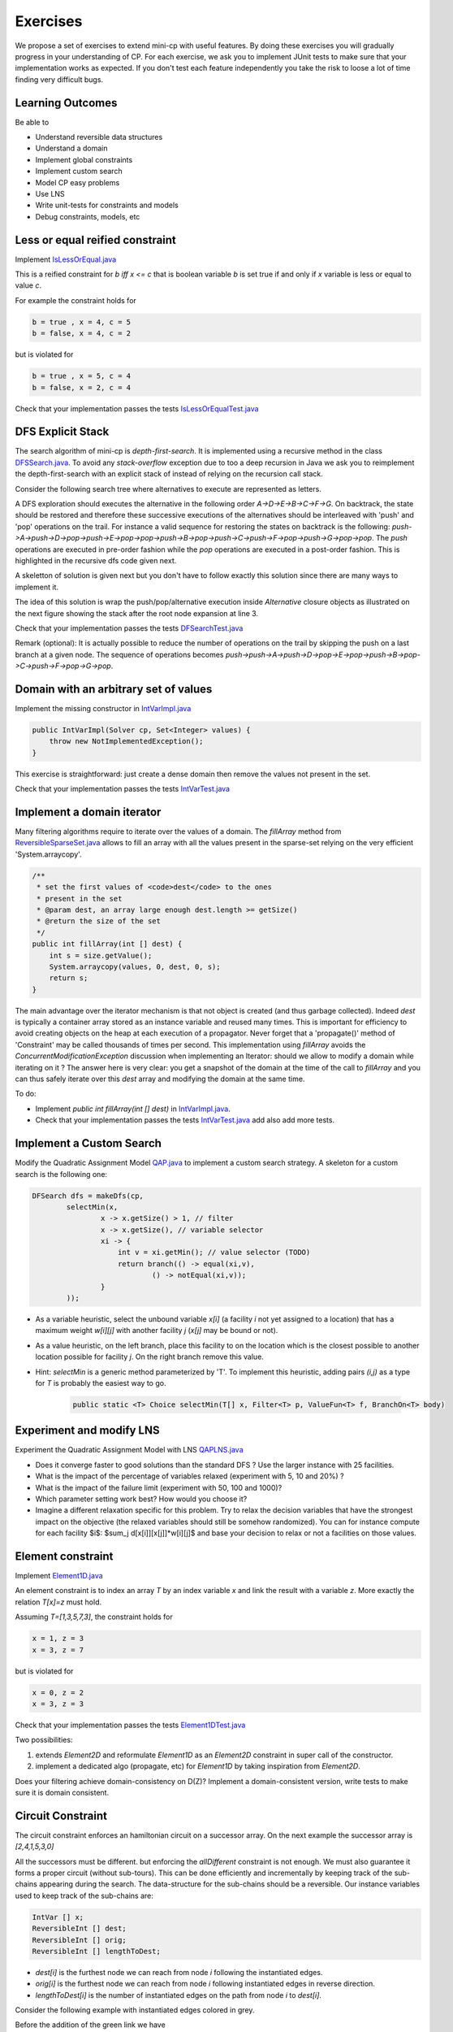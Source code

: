 .. _minicp:


******************************
Exercises
******************************

We propose a set of exercises to extend mini-cp with useful features.
By doing these exercises you will gradually progress in your understanding of CP.
For each exercise, we ask you to implement JUnit tests to make sure that
your implementation works as expected.
If you don't test each feature independently you take the risk to
loose a lot of time finding very difficult bugs.


Learning Outcomes
=======================================

Be able to

* Understand reversible data structures
* Understand a domain
* Implement global constraints
* Implement custom search
* Model CP easy problems
* Use LNS
* Write unit-tests for constraints and models
* Debug constraints, models, etc



Less or equal reified constraint
=================================

Implement `IsLessOrEqual.java <https://bitbucket.org/pschaus/minicp/src/HEAD/src/main/java/minicp/engine/constraints/IsLessOrEqual.java?at=master>`_

This is a reified constraint for `b iff x <= c`
that is boolean variable `b` is set true if and only if `x` variable is less or equal to value `c`.

For example the constraint holds for

.. code-block:: java

    b = true , x = 4, c = 5
    b = false, x = 4, c = 2


but is violated for

.. code-block:: java

    b = true , x = 5, c = 4
    b = false, x = 2, c = 4


Check that your implementation passes the tests `IsLessOrEqualTest.java <https://bitbucket.org/pschaus/minicp/src/HEAD/src/test/java/minicp/engine/constraints/IsEqualTest.java?at=master>`_



DFS Explicit Stack
===================


The search algorithm of mini-cp is *depth-first-search*.
It is implemented using a recursive method in the class
`DFSSearch.java <https://bitbucket.org/pschaus/minicp/src/HEAD/src/main/java/minicp/search/DFSearch.java?at=master>`_.
To avoid any `stack-overflow` exception due to too a deep recursion in Java
we ask you to reimplement the depth-first-search with an explicit stack
of instead of relying on the recursion call stack.

Consider the following search tree where alternatives to execute are represented as letters. 


.. image:: _static/dfs.svg
    :scale: 50
    :width: 250
    :alt: DFS

A DFS exploration should executes the alternative in the following order `A->D->E->B->C->F->G`.
On backtrack, the state should be restored and therefore these successive executions of the alternatives
should be interleaved with 'push' and 'pop' operations on the trail.
For instance a valid sequence for restoring the states on backtrack is the following:
`push->A->push->D->pop->push->E->pop->pop->push->B->pop->push->C->push->F->pop->push->G->pop->pop`.
The `push` operations are executed in pre-order fashion while the `pop` operations are executed in a post-order fashion.
This is highlighted in the recursive dfs code given next.

.. code-block:: java
   :emphasize-lines: 10, 13, 19

    private void dfs(SearchStatistics statistics, SearchLimit limit) {
        if (limit.stopSearch(statistics)) throw new StopSearchException();
        Alternative [] alternatives = choice.call(); // generate the alternatives
        if (alternatives.length == 0) {
            statistics.nSolutions++;
            notifySolutionFound();
        }
        else {
            for (Alternative alt : alternatives) {
                state.push(); // pre-order
                try {
                    statistics.nNodes++;
                    alt.call(); // call the alternative
                    dfs(statistics,limit);
                } catch (InconsistencyException e) {
                    notifyFailure();
                    statistics.nFailures++;
                }
                state.pop(); // post-order
            }
        }
    }

A skeletton of solution is given next but you don't have to follow exactly this solution since there are many ways
to implement it.

.. code-block:: java
   :emphasize-lines: 3

    private void dfs(SearchStatistics statistics, SearchLimit limit) {
        Stack<Alternative> alternatives = new Stack<Alternative>();
        expandNode(alternatives,statistics); // root expension
        while (!alternatives.isEmpty()) {
            if (limit.stopSearch(statistics)) throw new StopSearchException();
            try {
                alternatives.pop().call();
            } catch (InconsistencyException e) {
                notifyFailure();
                statistics.nFailures++;
            }
        }
    }
    private void expandNode(Stack<Alternative> alternatives, SearchStatistics statistics) {
       // TODO
    }

The idea of this solution is wrap the push/pop/alternative execution inside `Alternative` closure objects
as illustrated on the next figure showing the stack after the root node expansion at line 3. 

.. image:: _static/stackalternatives.svg
    :scale: 50
    :width: 250
    :alt: DFS
    
    
    
Check that your implementation passes the tests `DFSearchTest.java <https://bitbucket.org/pschaus/minicp/src/HEAD/src/test/java/minicp/search/DFSearchTest.java?at=master>`_


Remark (optional): It is actually possible to reduce the number of operations on the trail 
by skipping the push on a last branch at a given node. 
The sequence of operations becomes `push->push->A->push->D->pop->E->pop->push->B->pop->C->push->F->pop->G->pop`.



Domain with an arbitrary set of values
=================================================================================

Implement the missing constructor in `IntVarImpl.java <https://bitbucket.org/pschaus/minicp/src/HEAD/src/main/java/minicp/engine/core/IntVarImpl.java?at=master>`_


.. code-block:: java

    public IntVarImpl(Solver cp, Set<Integer> values) {
        throw new NotImplementedException();
    }


This exercise is straightforward: just create a dense domain then remove the values not present in the set.

Check that your implementation passes the tests `IntVarTest.java <https://bitbucket.org/pschaus/minicp/src/HEAD/src/test/java/minicp/engine/core/IntVarTest.java?at=master>`_


Implement a domain iterator
======================================

Many filtering algorithms require to iterate over the values of a domain.
The `fillArray` method from `ReversibleSparseSet.java <https://bitbucket.org/pschaus/minicp/src/HEAD/src/main/java/minicp/minicp/reversible/ReversibleSparseSet.java?at=master>`_
allows to fill an array with all the values present in the sparse-set relying on the very efficient 'System.arraycopy'.

.. code-block:: java

    /**
     * set the first values of <code>dest</code> to the ones
     * present in the set
     * @param dest, an array large enough dest.length >= getSize()
     * @return the size of the set
     */
    public int fillArray(int [] dest) {
        int s = size.getValue();
        System.arraycopy(values, 0, dest, 0, s);
        return s;
    }
    
    
The main advantage over the iterator mechanism is that not object is created (and thus garbage collected). 
Indeed `dest` is typically a container array stored as an instance variable and reused many times.
This is important for efficiency to avoid creating objects on the heap at each execution of a propagator.
Never forget that a 'propagate()' method of 'Constraint' may be called thousands of times per second.
This implementation using `fillArray` avoids the `ConcurrentModificationException` discussion 
when implementing an Iterator: should we allow to modify a domain while iterating on it ?
The answer here is very clear: you get a snapshot of the domain at the time of the call to `fillArray` and you can thus
safely iterate over this `dest` array and modifying the domain at the same time.


To do:

* Implement `public int fillArray(int [] dest)` in `IntVarImpl.java <https://bitbucket.org/pschaus/minicp/src/HEAD/src/main/java/minicp/engine/core/IntVarImpl.java?at=master>`_.
* Check that your implementation passes the tests `IntVarTest.java <https://bitbucket.org/pschaus/minicp/src/HEAD/src/test/java/minicp/engine/core/IntVarTest.java?at=master>`_ add also add more tests.


Implement a Custom Search
=================================

Modify the Quadratic Assignment Model `QAP.java <https://bitbucket.org/pschaus/minicp/src/HEAD/src/main/java/minicp/examples/QAP.java?at=master>`_
to implement a custom search strategy. A skeleton for a custom search is the following one:


.. code-block:: java

        DFSearch dfs = makeDfs(cp,
                selectMin(x,
                        x -> x.getSize() > 1, // filter
                        x -> x.getSize(), // variable selector
                        xi -> {
                            int v = xi.getMin(); // value selector (TODO)
                            return branch(() -> equal(xi,v),
                                    () -> notEqual(xi,v));
                        }
                ));
                

* As a variable heuristic, select the unbound variable `x[i]` (a facility `i` not yet assigned to a location) that has a maximum weight `w[i][j]` with another facility `j` (`x[j]` may be bound or not).
* As a value heuristic, on the left branch, place this facility to on the location which is the closest possible to another location possible for facility `j`. On the right branch remove this value. 
* Hint: `selectMin` is a generic method parameterized by 'T'. To implement this heuristic, adding pairs `(i,j)` as a type for `T` is probably the easiest way to go.

   .. code-block:: java

           public static <T> Choice selectMin(T[] x, Filter<T> p, ValueFun<T> f, BranchOn<T> body)             


Experiment and modify LNS
=================================================================

Experiment the Quadratic Assignment Model with LNS `QAPLNS.java <https://bitbucket.org/pschaus/minicp/src/HEAD/src/main/java/minicp/examples/QAPLNS.java?at=master>`_

* Does it converge faster to good solutions than the standard DFS ? Use the larger instance with 25 facilities.
* What is the impact of the percentage of variables relaxed (experiment with 5, 10 and 20%) ?
* What is the impact of the failure limit (experiment with 50, 100 and 1000)?
* Which parameter setting work best? How would you choose it?
* Imagine a different relaxation specific for this problem. Try to relax the decision variables that have the strongest impact on the objective (the relaxed variables should still be somehow randomized). You can for instance compute for each facility $i$: $sum_j d[x[i]][x[j]]*w[i][j]$ and base your decision to relax or not a facilities on those values. 


    
Element constraint
=================================


Implement `Element1D.java <https://bitbucket.org/pschaus/minicp/src/HEAD/src/main/java/minicp/engine/constraints/Element1D.java?at=master>`_


An element constraint is to index an array `T` by an index variable `x` and link the result with a variable `z`.
More exactly the relation `T[x]=z` must hold.

Assuming `T=[1,3,5,7,3]`, the constraint holds for

.. code-block:: java

    x = 1, z = 3
    x = 3, z = 7


but is violated for

.. code-block:: java

    x = 0, z = 2
    x = 3, z = 3


Check that your implementation passes the tests `Element1DTest.java <https://bitbucket.org/pschaus/minicp/src/HEAD/src/test/java/minicp/engine/constraints/Element1DTest.java?at=master>`_


Two possibilities:

1. extends `Element2D` and reformulate `Element1D` as an `Element2D` constraint in super call of the constructor.
2. implement a dedicated algo (propagate, etc) for `Element1D` by taking inspiration from `Element2D`.

Does your filtering achieve domain-consistency on D(Z)? Implement a domain-consistent version, write tests to make sure it is domain consistent.


Circuit Constraint
========================

The circuit constraint enforces an hamiltonian circuit on a successor array.
On the next example the successor array is `[2,4,1,5,3,0]`

.. image:: _static/circuit.svg
    :scale: 50
    :width: 250
    :alt: Circuit


All the successors must be different.
but enforcing the `allDifferent` constraint is not enough.
We must also guarantee it forms a proper circuit (without sub-tours).
This can be done efficiently and incrementally by keeping track of the sub-chains
appearing during the search.
The data-structure for the sub-chains should be a reversible.
Our instance variables used to keep track of the sub-chains are:

.. code-block:: java

    IntVar [] x;
    ReversibleInt [] dest;
    ReversibleInt [] orig;
    ReversibleInt [] lengthToDest;



* `dest[i]` is the furthest node we can reach from node `i` following the instantiated edges.
* `orig[i]` is the furthest node we can reach from node `i` following instantiated edges in reverse direction.
* `lengthToDest[i]` is the number of instantiated edges on the path from node `i` to `dest[i]`.

Consider the following example with instantiated edges colored in grey.

.. image:: _static/circuit-subtour.svg
    :scale: 50
    :width: 250
    :alt: Circuit

Before the addition of the green link we have

.. code-block:: java

    dest = [2,1,2,5,5,5];
    orig = [0,1,0,4,4,4];
    lengthToDest = [1,0,0,1,2,0];

After the addition of the green link we have

.. code-block:: java

    dest = [2,1,2,2,2,2];
    orig = [4,1,4,4,4,4];
    lengthToDest = [1,0,0,3,4,2];


In your implementation you must update the reversible integers to reflect
the change after the addition of every new edge.
You can use the `CPIntVar.whenBind(...)` method for that.

The filtering in itself consists in preventing to close a
sub-tour that would have a length less than `n` (the number of nodes).
Since node 4 has a length to destination (node 2) of 4 (<6), the destination node 2 can not have 4 as successor
and the red link is deleted.
This filtering was introduced in [TSP1998]_ for solving the TSP with CP.


Implement `Circuit.java <https://bitbucket.org/pschaus/minicp/src/HEAD/src/main/java/minicp/engine/constraints/Circuit.java?at=master>`_.

Check that your implementation passes the tests `CircuitTest.java <https://bitbucket.org/pschaus/minicp/src/HEAD/src/test/java/minicp/engine/constraints/CircuitTest.java?at=master>`_.


.. [TSP1998] Pesant, G., Gendreau, M., Potvin, J. Y., & Rousseau, J. M. (1998). An exact constraint logic programming algorithm for the traveling salesman problem with time windows. Transportation Science, 32(1), 12-29.


Custom search strategy
=================================

Modify `TSP.java <https://bitbucket.org/pschaus/minicp/src/HEAD/src/main/java/minicp/examples/TSP.java?at=master>`_
to implement a custom search strategy.
A skeleton is the following one:


.. code-block:: java

        DFSearch dfs = makeDfs(cp,
                selectMin(succ,
                        succi -> succi.getSize() > 1, // filter
                        succi -> succi.getSize(), // variable selector
                        succi -> {
                            int v = succi.getMin(); // value selector (TODO)
                            return branch(() -> equal(succi,v),
                                    () -> notEqual(succi,v));
                        }
                ));





* The unbound variable selected is one with smallest domain (first-fail).
* It is then assigned the minimum value in the domain.

This value selection strategy is not well suited for the TSP (and VRP).
The one you design should be more similar to the decision you would
make manually in a greedy fashion.
For instance you can select as a successor for `succi`
the closest city in the domain.

Hint: Since there is no iterator on the domain of a variable, you can
iterate from the minimum value to the maximum one using a for loop
and check if it is in the domain with the `contains` method.

You can also implement a min-regret variable selection strategy.
It selects the variable with the largest different between the closest
successor city and the second closest one.
The idea is that it is critical to decide the successor for this city first
because otherwise you will regret it the most.

Observe the first solution obtained and its objective value ?
Is it better than the naive first fail ?
Also observe the time and number of backtracks necessary for proving optimality.
By how much did you reduce the computation time ?


LNS
=================================================================

Modify further `TSP.java <https://bitbucket.org/pschaus/minicp/src/HEAD/src/main/java/minicp/examples/TSP.java?at=master>`_
to implement a LNS search.
Use the larger 17x17 distance matrix for this exercise.

What you should do:


* Record the assignment of the current best solution. Hint: use the `onSolution` call-back on the `DFSearch`object.
* Implement a restart strategy fixing randomly '10%' of the variables to their value in the current best solution.
* Each restart has a failure limit of 100 backtracks.

An example of LNS search is given in  `QAPLNS.java <https://bitbucket.org/pschaus/minicp/src/HEAD/src/main/java/minicp/examples/QAPLNS.java?at=master>`_.
You can simply copy/paste/modify this implementation for the TSP.


Does it converge faster to good solutions than the standard DFS ?
What is the impact of the percentage of variables relaxed (experiment with 5, 10 and 20%) ?
What is the impact of the failure limit (experiment with 50, 100 and 1000)?
Which parameter setting work best? How would you choose it?


Table Constraint
================

The table constraint (also called extension constraint)
specify the list of solutions (tuples) assignable to a vector of variables.

More precisely, given an array `X` containing `n` variables, and an array `T` of size `m*n`, this constraint holds:

.. math::

    \exists i: \forall\ j\ T_{i,j} = X_j

That is, each line of the table is a valid assignment to `X`.

Here is an example of a table, with five tuples and four variables:

+-------------+------+------+------+------+
| Tuple index | X[0] | X[1] | X[2] | X[3] |
+=============+======+======+======+======+
|           1 |    0 |    1 |    2 |    3 |
+-------------+------+------+------+------+
|           2 |    0 |    0 |    3 |    2 |
+-------------+------+------+------+------+
|           3 |    2 |    1 |    0 |    3 |
+-------------+------+------+------+------+
|           4 |    3 |    2 |    1 |    2 |
+-------------+------+------+------+------+
|           5 |    3 |    0 |    1 |    1 |
+-------------+------+------+------+------+

In this particular example, the assignment `X={2, 1, 0, 3}` is then valid, but not `X={4, 3, 3, 3}` as there are no
such line in the table.

Many algorithms exists to filter table constraints.

One of the fastest filtering algorithm nowadays is Compact Table (CT) [CT2016]_.
In this exercise you'll implement a simple version of CT.

CT works in two steps:

1. Compute the list of supported tuples. A tuple `T[i]` is supported if, *for each* element `j` of the tuple,
  the domain of the variable `X[j]` contains the value `T[i][j]`.
2. Filter the domains. For each variable `x[j]` and value `v` in its
  domain, the value `v` can be removed if it's not used by any supported tuple.





Your task is to terminate the implementation in
`TableCT.java <https://bitbucket.org/pschaus/minicp/src/HEAD/src/main/java/minicp/engine/constraints/TableCT.java?at=master>`_.


`TableCT` maintains for each pair
variable/value the set of tuples the pair maintains as an array of bitsets:

.. code-block:: java

    private BitSet[][] supports;


where `supports[j][v]` is
the (bit)set of supported tuples for the assignment `x[j]=v`.

Example
-------

As an example, consider that variable `x[0]` has domain `{0, 1, 3}`. Here are some values for `supports`:
`supports[0][0] = {1, 2}`
`supports[0][1] = {}`
`supports[0][3] = {4,5}`

We can infer two things from this example: first, value `1` does not support any tuples, so it can be removed safely
from the domain of `x[0]`. Moreover, the tuples supported by `x[0]` is the union of the tuples supported by its values;
we immediately see that tuple `3` is not supported by `x[0]` and can be discarded from further calculations.

If we push the example further, and we say that variable `x[2]` has domain `{0, 1}`, we immediately see that tuples `1`
and `2` are not supported by variable `x[2]`, and, as such, can be discarded. From this, we can infer that the value
`0` can be removed from variable `x[0]` as they don't support any tuple anymore.


Using bit sets
--------------

You may have assumed that the type of `supports` would have been `List<Integer>[][] supportedByVarVal`.
This is not the solution used by CT.

CT uses the concept of bit sets. A bit set is an array-like data structure that stores bits. Each bit is accessible by
its index. A bitset is in fact composed of an array of `Long`, that we call in this context a *word*.
Each of these words store 64 bits from the bitset.

Using this structures is convenient for our goal:

* Each supported tuple is encoded as a `1` in the bitset. `0` encodes unsupported tuples. In the traditional list/array
  representation, each supported tuple would have taken 32 bits to be represented.
* Doing intersection and union of bit sets (and these are the main operation that will be made on `supportedByVarVal`)
  is very easy, thanks to the usage of bitwise operators included in all modern CPUs.

Java provides a default implementation of bit sets in the class BitSet, that we will use in this exercise.
We encourage you to read its documentation before going on.

A basic implementation
----------------------

You will implement a version of CT that makes no use of the reversible structure (therefore it is probably much less efficient that the real CT algo).

You have to implement the `propagate()` method of the class `TableCT`. All class variables have already been initialized
for you.

You "simply" have to compute, for each call to `propagate()`:

* The tuples supported by each variable, which are the union of the tuples supported by the value in the domain of the
  variable
* The intersection of the tuples supported by each variable is the set of globally supported tuples
* You can now intersect the set of globally supported tuples with each variable/value pair in `supports`.
  If the value supports no tuple (i.e. the intersection is empty) then it can be removed.

Make sure you pass all the tests `TableTest.java <https://bitbucket.org/pschaus/minicp/src/HEAD/src/test/java/minicp/engine/constraints/TableTest.java?at=master>`_.


Sequencer Combinator
======================

Sometimes we wish to branch on a given order on two families of variables, say `x[]` and then `y[]` as show on the next picture.
A variable in `y` should not be branched on before all the variables in `x` have been decided.
Furthermore, we may want to apply a specific heuristic on `x` which is different from the heuristic we want to apply on `y` variables.


.. image:: _static/combinator.svg
    :scale: 50
    :width: 200
    :alt: combinator

This can be achieved as follows

.. code-block:: java

    IntVar [] x;
    IntVar [] y;
    makeDfs(and(firstFail(x),firstFail(y)))


The `and` factory method creates a  `Sequencer.java <https://bitbucket.org/pschaus/minicp/src/HEAD/src/main/java/minicp/search/Sequencer.java?at=master>`_.
You must complete its implementation.

Eternity Problem
======================

Fill in all the gaps in order to solve the Eternity II problem.

Your task is to terminate the implementation in
`Eternity.java <https://bitbucket.org/pschaus/minicp/src/HEAD/src/main/java/minicp/examples/Eternity.java?at=master>`_.

* Create the table 
* Model the problem using table constraints
* Search for a feasible solution using branching combinators


Element constraint with array of variables
==================================================

Implement `Element1DVar.java <https://bitbucket.org/pschaus/minicp/src/HEAD/src/main/java/minicp/engine/constraints/Element1DVar.java?at=master>`_


We have already seen the element constraint to index an array of integers `T` by an index variable `x` and link the result with a variable `z`: `T[x]=z`.
This time the constraint more general since `T` is an array of variables. 

We ask you to imagine and implement the filtering algorithm for `Element1DVar` constraint.
This filtering algorithm is not trivial, at least if you want to do it efficiently.
Two directions of implementation are

1. The domain consistent version
2. The hybrid domain-bound consistent one, assuming the domain of `z` is a full range but not the domain of `x` in which you can create holes (you can start with this one, easier than the full domain consistent one).


Check that your implementation passes the tests `Element1DVarTest.java <https://bitbucket.org/pschaus/minicp/src/HEAD/src/test/java/minicp/engine/constraints/Element1DVarTest.java?at=master>`_
Those tests are not checking that the filtering is domain-consistent. Write additional tests to check the domain consistency.

The stable mariage problem
===========================

Complete the partial model `StableMariage.java <https://bitbucket.org/pschaus/minicp/src/HEAD/src/main/java/minicp/examples/StableMariage.java?at=master>`_
This model makes use of the `Element1DVar` constraint you have just implemented and is also a good example of manipulation of logical and reified constraints.
Check that you discover the 6 solutions.

The absolute value constraint
==============================

Implement `Absolute.java <https://bitbucket.org/pschaus/minicp/src/HEAD/src/main/java/minicp/engine/constraints/Absolute.java?at=master>`_


Again you will realize that several directions of implementation are possible

1. The full domain consistent version
2. An hybrid domain-bound consistent one


Check that your implementation passes the tests `AbsoluteTest.java <https://bitbucket.org/pschaus/minicp/src/HEAD/src/test/java/minicp/engine/constraints/AbsoluteTest.java?at=master>`_


The maximum constraint
==============================

Implement `Maximum.java <https://bitbucket.org/pschaus/minicp/src/HEAD/src/main/java/minicp/engine/constraints/Maximum.java?at=master>`_


Implement a bound-consistent filtering algorithm


Check that your implementation passes the tests `MaximumTest.java <https://bitbucket.org/pschaus/minicp/src/HEAD/src/test/java/minicp/engine/constraints/MaximumTest.java?at=master>`_


Compact table algorithm for table constraints with short tuples
==================================================================

Implement `ShortTableCT.java <https://bitbucket.org/pschaus/minicp/src/HEAD/src/main/java/minicp/engine/constraints/ShortTableCT.java?at=master>`_


Of course you should get a strong inspiration from the 
`TableCT.java <https://bitbucket.org/pschaus/minicp/src/HEAD/src/main/java/minicp/engine/constraints/TableCT.java?at=master>`_
implementation you did in a previous exercise.



Check that your implementation passes the tests `ShortTableTest.java <https://bitbucket.org/pschaus/minicp/src/HEAD/src/test/java/minicp/engine/constraints/ShortTableTest.java?at=master>`_


Compact table algorithm for negative table constraints
==================================================================

Implement `NegTableCT.java <https://bitbucket.org/pschaus/minicp/src/HEAD/src/main/java/minicp/engine/constraints/NegTableCT.java?at=master>`_


Of course you should get a strong inspiration from the 
`TableCT.java <https://bitbucket.org/pschaus/minicp/src/HEAD/src/main/java/minicp/engine/constraints/TableCT.java?at=master>`_
implementation you did in a previous exercise.

Check that your implementation passes the tests `NegTableTest.java <https://bitbucket.org/pschaus/minicp/src/HEAD/src/test/java/minicp/engine/constraints/NegTableTest.java?at=master>`_




Cumulative Constraint: Decomposition
====================================

The `Cumulative` constraint models a scheduling resource with fixed capacity.
It has the following signature:

.. code-block:: java

    public Cumulative(IntVar[] start, int[] duration, int[] demand, int capa)

where `capa` is the capacity of the resource and `start`, `duration`, and `demand` are arrays of the same size and represents
properties of activities:

* `start[i]` is the variable specifying the start time of activity `i`
* `duration[i]` is the duration of activity `i`
* `demand[i]` is the resource consumption or demand of activity `i`




The constraint ensures that the cumulative consumption of activities (also called consumption profile)
at any time is below a given capacity:

.. math:: \forall t: \sum_{i \mid t \in \left [start[i]..start[i]+duration[i]-1 \right ]} demand[i] \le capa



The next visual example depicts three activities and their corresponding
consumption profile. As it can be observed, the profile never exceeds
the capacity 4.


.. image:: _static/scheduling.svg
    :scale: 50
    :width: 400
    :alt: scheduling cumulative


It corresponds to the instantiation of the Cumulative constraint:

.. code-block:: java

    Cumulative(start = [ 1, 2, 3], duration = [8, 3, 3], demand = [1, 2, 2], capa = 4)



Implement `CumulativeDecomp.java <https://bitbucket.org/pschaus/minicp/src/HEAD/src/main/java/minicp/engine/constraints/CumulativeDecomp.java?at=master>`_.
This is a decomposition or reformulation of the cumulative constraint
in terms of simple arithmetic and logical constraints as
used in the above equation to describe its semantic.


At any time `t` of the horizon a `BoolVar overlaps[i]`
tells whether activity `i` overlaps time `t` or not.
Then the overall consumption in `t` is obtained by:

.. math:: \sum_{i} overlaps[i]*demand[i] \le capa


First make sure you understand the following code, then
add the few lines in the `TODO` to make
sure `overlaps` has the intended meaning.



.. code-block:: java

    public void post() throws InconsistencyException {

        int min = Arrays.stream(start).map(s -> s.getMin()).min(Integer::compare).get();
        int max = Arrays.stream(end).map(e -> e.getMax()).max(Integer::compare).get();

        for (int t = min; t < max; t++) {

            BoolVar[] overlaps = new BoolVar[start.length];
            for (int i = 0; i < start.length; i++) {
                overlaps[i] = makeBoolVar(cp);

                // TODO
                // post the constraints to enforce
                // that overlaps[i] is true iff start[i] <= t && t < start[i] + duration[i]
                // hint: use IsLessOrEqual, introduce BoolVar, use views minus, plus, etc.
                //       logical constraints (such as logical and can be modeled with sum)

            }

            IntVar[] overlapHeights = makeIntVarArray(cp, start.length, i -> mul(overlaps[i], demand[i]));
            IntVar cumHeight = sum(overlapHeights);
            cumHeight.removeAbove(capa);

        }


Check that your implementation passes the tests `CumulativeDecompTest.java <https://bitbucket.org/pschaus/minicp/src/HEAD/src/test/java/minicp/engine/constraints/CumulativeDecompTest.java?at=master>`_.




Cumulative Constraint: Time-Table filtering
==============================================

The Cumulative and Time-Table Filtering introduced in  [TT2015]_
is an efficient yet simple filtering for Cumulative.

It is a two stage algorithm:

1. Build an optimistic profile of the resource consumption and check it does not exceed the capacity.
2. Filter the earliest start of the activities such that they are not in conflict with the profile.

Consider on the next example the depicted activity that can be executed anywhere between
the two brackets.
It can not execute at its earliest start since this would
violate the capacity of the resource.
We thus need to push the activity up until we find a time
where it can execute over its entire duration
without being in conflict with the profile and the capacity.
The earliest time  is 7.


.. image:: _static/timetable2.svg
    :scale: 50
    :width: 600
    :alt: scheduling timetable1


**Profiles**


We provide a class `Profile.java <https://bitbucket.org/pschaus/minicp/src/HEAD/src/main/java/minicp/engine/constraints/Profile.java?at=master>`_
that is able to build efficiently a resource profile given an array of rectangles in input.
A rectangle has three attributes: `start`, `end`, `height` as shown next:

.. image:: _static/rectangle.svg
    :scale: 50
    :width: 250
    :alt: rectangle

A profile is nothing else than a sequence of rectangles.
An example of profile is given next. It is built from three input rectangles provided to the constructor
of `Profile.java <https://bitbucket.org/pschaus/minicp/src/HEAD/src/main/java/minicp/engine/constraints/Profile.java?at=master>`_.
The profile consists in 7 contiguous rectangles.
The first rectangle `R0` starts at `Integer.MIN_VALUE` with a height of zero
and the last rectangle `R6` ends in `Integer.MAX_VALUE` also with a height of zero.
These two `dummy` rectangles are convenient because they guarantee
the property that any time point falls on one rectangle of the profile.


.. image:: _static/profile.svg
    :scale: 50
    :width: 650
    :alt: profile


Make sure you understand how to build and manipulate
`Profile.java <https://bitbucket.org/pschaus/minicp/src/HEAD/src/main/java/minicp/engine/constraints/Profile.java?at=master>`_.

Have a quick look at `ProfileTest.java <https://bitbucket.org/pschaus/minicp/src/HEAD/src/test/java/minicp/engine/constraints/ProfileTest.java?at=master>`_
for some examples of profile construction.


**Filtering**



Implement `Cumulative.java <https://bitbucket.org/pschaus/minicp/src/HEAD/src/main/java/minicp/engine/constraints/Cumulative.java?at=master>`_.
You have three TODO tasks:

1. Build the optimistic profile from the mandatory parts.
2. Check that the profile is not exceeding the capacity.
3. Filter the earliest start of activities.

*TODO 1* is to build the optimistic profile
from the mandatory parts of the activities.
As can be seen on the next visual example, a mandatory part of an activity
is a part that is always executed whatever will be the start time of the activity
on its current domain.
It is the rectangle starting at `start[i].getMax()` that ends in `start[i].getMin()+duration()`
with a height equal to the demand of the activity.
Be careful because not every activity has a mandatory part.

.. image:: _static/timetable1.svg
    :scale: 50
    :width: 600
    :alt: scheduling timetable1

*TODO 2* is to check that the profile is not exceeding the capacity.
You can check that each rectangle of the profile is not exceeding the capacity
otherwise you throw an `InconsitencyException`.

*TODO 3* is to filter the earliest start of unbound activities by pushing each
activity (if needed) to the earliest slot when it can be executed without violating the capacity threshold.


.. code-block:: java

    for (int i = 0; i < start.length; i++) {
            if (!start[i].isBound()) {
                // j is the index of the profile rectangle overlapping t
                int j = profile.rectangleIndex(start[i].getMin());
                // TODO 3: push i to the right
                // hint:
                // You need to check that at every-point on the interval
                // [start[i].getMin() ... start[i].getMin()+duration[i]-1] there is enough space.
                // You may have to look-ahead on the next profile rectangle(s)
                // Be careful that the activity you are currently pushing may have contributed to the profile.

            }
        }


Check that your implementation passes the tests `CumulativeTest.java <https://bitbucket.org/pschaus/minicp/src/HEAD/src/test/java/minicp/engine/constraints/CumulativeTest.java?at=master>`_.


.. [TT2015] Gay, S., Hartert, R., & Schaus, P. (2015, August). Simple and scalable time-table filtering for the cumulative constraint. In International Conference on Principles and Practice of Constraint Programming (pp. 149-157). Springer.



The Resource-Constrained Project Scheduling Problem (RCPSP)
=======================================================

A set of activities must be executed on a set of resources.


Fill in all the gaps in order to solve the RCPSP problem.

Your task is to terminate the implementation in
`RCPSP.java <https://bitbucket.org/pschaus/minicp/src/HEAD/src/main/java/minicp/examples/RCPSP.java?at=master>`_.

* Create the cumulative constraint
* Post the precedence constraint
* Add instructions to minimize the makespan
* Minimize the makespan

Several instance of increasing sizes are available with 30,60,90 and 120 activities.
In order to test your model, the instance ``j30_1_1.rcp`` should have a minimum makespan of 43.
Don't expect to prove optimality for large size instances but you should reach it easily for 30 activities.



The JobShop Problem and disjunctive resource
=======================================================

Your task is to make the disjunctive constraint more efficient than using the cumulative constraint with unary capacity.

* Implement the constraint `IsLessOrEqualVar.java <https://bitbucket.org/pschaus/minicp/src/HEAD/src/main/java/minicp/engine/constraints/IsLessOrEqualVar.java?at=master>`_
  for the reification `b iff x <= y`.
  This one will be useful implementing the decomposition for the disjunctive constraint..
* Test your implementation in `IsLessOrEqualVarTest.java. <https://bitbucket.org/pschaus/minicp/src/HEAD/src/test/java/minicp/engine/constraints/IsLessOrEqualVarTest.java?at=master>`_
* Implement the decompostion with reified constraint for the `Disjunctive.java. <https://bitbucket.org/pschaus/minicp/src/HEAD/src/main/java/minicp/engine/constraints/Disjunctive.java?at=master>`_ `
* Test if (as expected) this decomposition prunes more than the formulation with the TimeTable filtering for the cumulative constraint.
  Observe on the `JobShop.java <https://bitbucket.org/pschaus/minicp/src/HEAD/src/main/java/minicp/examples/JobShop.java?at=master>`_ problem if the number of backtracks is reduced with the decomposition instead of the formulation with the cumulative.
  Test for instance on the small instance `data/jobshop/sascha/jobshop-4-4-2` with 4 jobs, 4 machines, 16 activities.
* Read and make sure you understand the implementation  `ThetaTree.java. <https://bitbucket.org/pschaus/minicp/src/HEAD/src/main/java/minicp/engine/constraints/ThetaTree.java?at=master>`_
  Some unit-tests are implemented in `ThetaTreeTest.java. <https://bitbucket.org/pschaus/minicp/src/HEAD/src/test/java/minicp/engine/constraints/ThetaTreeTest.java?at=master>`_
  To make sure you understand it, add a unit-test with 4 activities and compare the results with a manual computation.
* The overlad-checker, detectable precedences, not-first, edge-finding only filter one side of the activities.
  To get the symmetrical filtering implement the mirroring activities trick similarly to `Cumulative.java <https://bitbucket.org/pschaus/minicp/src/HEAD/src/main/java/minicp/engine/constraints/Cumulative.java?at=master>`_.
* Implement the overload-checker in `Disjunctive.java <https://bitbucket.org/pschaus/minicp/src/HEAD/src/main/java/minicp/engine/constraints/Disjunctive.java?at=master>`_
* The overload-checker should already make a big difference to prune the search tree. Make sure that larger-job-shop instances are now accessible for instance the `data/jobshop/sascha/jobshop-6-6-0` should now become easy to solve.
* Implement the detectable-precedence in `Disjunctive.java <https://bitbucket.org/pschaus/minicp/src/HEAD/src/main/java/minicp/engine/constraints/Disjunctive.java?at=master>`_
* Implement the not-first-not last in `Disjunctive.java <https://bitbucket.org/pschaus/minicp/src/HEAD/src/main/java/minicp/engine/constraints/Disjunctive.java?at=master>`_
* Make sure you pass the tests `DisjunctiveTest.java <https://bitbucket.org/pschaus/minicp/src/HEAD/src/test/java/minicp/engine/constraints/DisjunctiveTest.java?at=master>`_
* (optional for a bonus) Implement the edge-finding in `Disjunctive.java <https://bitbucket.org/pschaus/minicp/src/HEAD/src/main/java/minicp/engine/constraints/Disjunctive.java?at=master>`_ (you will also need to implement the ThetaLambdaTree data-structure).


The logical or constraint and watched literals
=======================================================


* Implement the constraint `Or.java <https://bitbucket.org/pschaus/minicp/src/HEAD/src/main/java/minicp/engine/constraints/Or.java?at=master>`_
  for modeling the logical clause constraint: `(x[0] or x[1] or x[2] ... x[n-1])`.
* Test your implementation in `OrTest.java. <https://bitbucket.org/pschaus/minicp/src/HEAD/src/test/java/minicp/engine/constraints/OrTest.java?at=master>`_
* The implementation should use the watched literals technique.


A reminder about the watched literals technique:

*  The constraint should only listen to the changes of two unbound variables with `propagateOnBind(this)`
  and dynamically listen to other ones whenever of these two become bound. Keep in mind that
  any call to `x[i].propagateOnBind(this)` has a reversible effect on backtrack.
* Why two ? Because as long as there is one unbound one, the constraint is still satisfiable and nothing need to be propagated
  and whenever it is detected that only one is unbound and all the other ones are set to false,
  the last one must be set to true (this is called unit propagation in sat-solvers).
* The two unbound variables
  should be at indexes `wL` (watched left) and `wR` (watched right).
  As depicted below `wL` (`wR`) is the left (right) most unbound variable.
* Those indices are store in `ReversibleInt` such that they can only increase during search (incrementality).
* When `propagate` is called, it means that one of the two watched variable is bound (`x[wL] or x[wR]`) and
  consequently the two pointers must be updated.
* If during the update a variable bound to `true` is detected, the constraint can be deactivated since it will always be satisfied.


.. image:: _static/watched-literals.svg
    :scale: 50
    :width: 600
    :alt: watched literals


The logical reified or constraint
=======================================================


* Implement the constraint `IsOr.java <https://bitbucket.org/pschaus/minicp/src/HEAD/src/main/java/minicp/engine/constraints/IsOr.java?at=master>`_
  for modeling the logical clause constraint: `b iff (x[0] or x[1] or x[2] ... x[n-1])`.
* Test your implementation in `IsOrTest.java. <https://bitbucket.org/pschaus/minicp/src/HEAD/src/test/java/minicp/engine/constraints/IsOrTest.java?at=master>`_
* In case `b` is true, you can post your previous `Or` constraint
(create it once and forall and post it when needed to avoid creating objects during search that would trigger Garbage Collection).


Steel Mill Slab Problem: Modeling, redundant constraints and symmetry breaking
======================================================================================

A number of TODO must be completed in `Steel.java <https://bitbucket.org/pschaus/minicp/src/HEAD/src/main/java/minicp/examples/Steel.java?at=master>`_
that will gradually improve the performance for solving this problem optimally.

1. Model the objective function computing the total loss to be minimized. You should use element constraints to compute the loss
   in each slab. The precomputed array `loss` gives for each load (index) the loss
   that would be induced. It is precomputed as the difference between the smallest capacity that can accommodate
   the load and the load value. A sum constraint constraint can then be used to compute the total loss.

2. Model a boolean variable reflecting the presence or not of each color in each slab.
   The color is present if at least one order with such color is present.
   The `IsOr` constraint previously implemented can be used for that.
3. Restrict the number of colors present in slab j to be <= 2.
   Your model can now be run, although it will not be able to solve optimally yet the easiest instance `data/steel/bench_20_0`.
4. Add a redundant constraint for the bin-packing stating that sum of the loads is equal to the sum of elements.
   Do you observe an improvement in the solving complexity ?
5. Add static symmetry breaking constraint. Two possibilities: the load of slabs must be decreasing or the losses must be decreasing.
   Do you observe an improvement in the solving complexity ?
6. Implement a dynamic symmetry breaking during search. Select an order `x` representing the slab where this order is placed.
   Assume that the maximum index of a slab containing an order is m.
   Then create m+1 branches with x=0,x=1,...,x=m,x=m+1 since all the decisions x=m+2,x=m+3 ... would subproblems symmetrical with x=m+1.
   You should now be able to solve optimally the instance 'data/steel/bench_20_0' reaching a zero loss solution.



GAC filtering for the AllDifferent Constraint
======================================================================================

The objective here is to implement the filtering algorithm described in  [REGIN94]_
to remove every impossible value for the `AllDifferent` constraint (Arc-Consistency).
More precisely you must:

* Implement the constraint `AllDifferentAC.java <https://bitbucket.org/pschaus/minicp/src/HEAD/src/main/java/minicp/engine/constraints/AllDifferentAC.java?at=master>`_.
* Test your implementation in `AllDifferentACTest.java. <https://bitbucket.org/pschaus/minicp/src/HEAD/src/test/java/minicp/engine/constraints/AllDifferentACTest.java?at=master>`_


Régin's algorithm proceeds in four steps described in the following figure.

.. image:: _static/alldifferent.png
    :scale: 70
    :alt: profile

1. It computes an initial maximum matching in the variable value graph for the consistency test.
2. It build an oriented graph. Matched edges from right to left, un matched edge from left to right. There is also one dummy node
   with in-comming edges from unmatched value nodes, and out-going edges toward matched value nodes.
3. It computes strongly connected components.
4. Any edge that is not in the initial maximum matching and connects two nodes from different components is removed.

The two main algorithmic building blocks are provided.

* `MaximumMatching.java <https://bitbucket.org/pschaus/minicp/src/HEAD/src/main/java/minicp/engine/constraints/MaximumMatching.java?at=master>`_
  is a class that computes a maximum matching given an array of variables. Instantiate this class once and for all in the constructor
  then you should simply call `compute` in the `propagate` method.
* `GraphUtil.java <https://bitbucket.org/pschaus/minicp/src/HEAD/src/main/java/minicp/util/GraphUtil.java?at=master>`_
  contains a static method with signature `public static int[] stronglyConnectedComponents(Graph graph)` to compute strongly connected
  components. The returned array gives from each node, the connected component id.

One of the main difficulty of this exercise is to implement the `Graph` interface
to represent the residual graph of the maximum matching.

.. code-block:: java

    public static interface Graph {
        /* the number of nodes in this graph */
        int n();

        /* incoming nodes ids incident to node idx */
        Iterable<Integer> in(int idx);

        /* outgoing nodes ids incident to node idx */
        Iterable<Integer> out(int idx);
    }

It uses an adjacency list that is updated in the method `updateGraph()`.
We advise you to use a dense representation with node ids as illustrated on the black nodes of the example (step2: directed graph).


Once your code passes the tests, you can experiment your new constraint on all the models you have seen so far
to measure the pruning gain on the number of nodes (NQueens, Eternity, TSP, QAP, etc).

.. [REGIN94] Régin, J.-C. (1994). A filtering algorithm for constraints of difference in CSPs, AAAI-94



Discrepancy Limited Search (optional)
=================================================================

Implement ``LimitedDiscrepancyBranching``, a branching that can wrap any branching
to limit the discrepancy of the branching.

Test your implementation in `LimitedDiscrepancyBranchingTest.java. <https://bitbucket.org/pschaus/minicp/src/HEAD/src/test/java/minicp/search/LimitedDiscrepancyBranchingTest.java?at=master>`_


Conflict based search strategy
=================================================================


Last Conflict [LC2009]_
Conflict Ordering Search [COS2015]_


.. [LC2009] Lecoutre, C., Saïs, L., Tabary, S., & Vidal, V. (2009). Reasoning from last conflict (s) in constraint programming. Artificial Intelligence, 173(18), 1592-1614.

.. [COS2015] Gay, S., Hartert, R., Lecoutre, C., & Schaus, P. (2015). Conflict ordering search for scheduling problems. In International conference on principles and practice of constraint programming (pp. 140-148). Springer.


Restarts (optional)
========================

TODO


AllDifferent Forward Checking (optional)
=========================================

Implement a dedicated algorithm for the all-different.
Whenever a variable is bound to a value, this value is removed from the domain of other variables.











  
     



